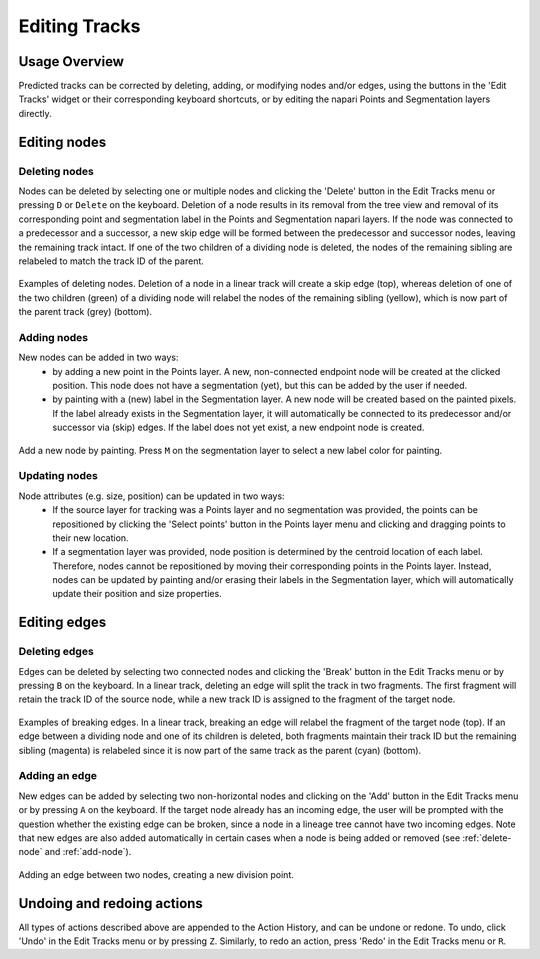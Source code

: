 Editing Tracks
==============

Usage Overview
**************
Predicted tracks can be corrected by deleting, adding, or modifying nodes and/or edges, using the buttons in the 'Edit Tracks' widget or their corresponding keyboard shortcuts, or by editing the napari Points and Segmentation layers directly.

Editing nodes
*************

.. _delete-node:

Deleting nodes
---------------
Nodes can be deleted by selecting one or multiple nodes and clicking the 'Delete' button in the Edit Tracks menu or pressing ``D`` or ``Delete`` on the keyboard.
Deletion of a node results in its removal from the tree view and removal of its corresponding point and segmentation label in the Points and Segmentation napari layers.
If the node was connected to a predecessor and a successor, a new skip edge will be formed between the predecessor and successor nodes, leaving the remaining track intact.
If one of the two children of a dividing node is deleted, the nodes of the remaining sibling are relabeled to match the track ID of the parent.

.. figure:: images/delete_node.png
   :width: 600px
   :align: center

   Examples of deleting nodes. Deletion of a node in a linear track will create a skip edge (top), whereas deletion of one of the two children (green) of a dividing node will relabel the nodes of the remaining sibling (yellow), which is now part of the parent track (grey) (bottom).

.. _add-node:

Adding nodes
-------------
New nodes can be added in two ways:
    - by adding a new point in the Points layer. A new, non-connected endpoint node will be created at the clicked position. This node does not have a segmentation (yet), but this can be added by the user if needed.
    - by painting with a (new) label in the Segmentation layer. A new node will be created based on the painted pixels. If the label already exists in the Segmentation layer, it will automatically be connected to its predecessor and/or successor via (skip) edges. If the label does not yet exist, a new endpoint node is created.

.. figure:: images/add_node.png
   :width: 600px
   :align: center

   Add a new node by painting. Press ``M`` on the segmentation layer to select a new label color for painting.

Updating nodes
---------------
Node attributes (e.g. size, position) can be updated in two ways:
    - If the source layer for tracking was a Points layer and no segmentation was provided, the points can be repositioned by clicking the 'Select points' button in the Points layer menu and clicking and dragging points to their new location.
    - If a segmentation layer was provided, node position is determined by the centroid location of each label. Therefore, nodes cannot be repositioned by moving their corresponding points in the Points layer. Instead, nodes can be updated by painting and/or erasing their labels in the Segmentation layer, which will automatically update their position and size properties.

Editing edges
*************

Deleting edges
----------------
Edges can be deleted by selecting two connected nodes and clicking the 'Break' button in the Edit Tracks menu or by pressing ``B`` on the keyboard. In a linear track, deleting an edge will split the track in two fragments. The first fragment will retain the track ID of the source node,
while a new track ID is assigned to the fragment of the target node.

.. figure:: images/break_edge.png
   :width: 600px
   :align: center

   Examples of breaking edges. In a linear track, breaking an edge will relabel the fragment of the target node (top). If an edge between a dividing node and one of its children is deleted, both fragments maintain their track ID but the remaining sibling (magenta) is relabeled since it is now part of the same track as the parent (cyan) (bottom).

Adding an edge
--------------
New edges can be added by selecting two non-horizontal nodes and clicking on the 'Add' button in the Edit Tracks menu or by pressing ``A`` on the keyboard. If the target node already has an incoming edge, the user will be prompted with the question whether the existing edge can be broken,
since a node in a lineage tree cannot have two incoming edges. Note that new edges are also added automatically in certain cases when a node is being added or removed (see :ref:`delete-node` and :ref:`add-node`).

.. figure:: images/add_edge.png
   :width: 600px
   :align: center

   Adding an edge between two nodes, creating a new division point.

Undoing and redoing actions
***************************
All types of actions described above are appended to the Action History, and can be undone or redone. To undo, click 'Undo' in the Edit Tracks menu or by pressing ``Z``. Similarly, to redo an action, press 'Redo' in the Edit Tracks menu or ``R``.
